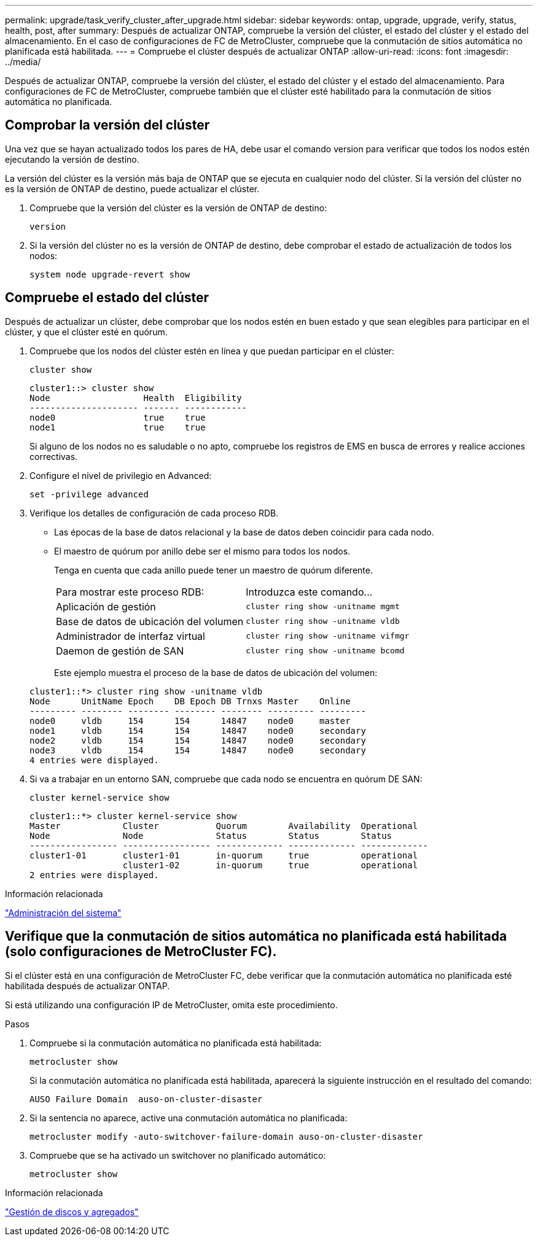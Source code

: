 ---
permalink: upgrade/task_verify_cluster_after_upgrade.html 
sidebar: sidebar 
keywords: ontap, upgrade, upgrade, verify, status, health, post, after 
summary: Después de actualizar ONTAP, compruebe la versión del clúster, el estado del clúster y el estado del almacenamiento.  En el caso de configuraciones de FC de MetroCluster, compruebe que la conmutación de sitios automática no planificada está habilitada. 
---
= Compruebe el clúster después de actualizar ONTAP
:allow-uri-read: 
:icons: font
:imagesdir: ../media/


[role="lead"]
Después de actualizar ONTAP, compruebe la versión del clúster, el estado del clúster y el estado del almacenamiento.  Para configuraciones de FC de MetroCluster, compruebe también que el clúster esté habilitado para la conmutación de sitios automática no planificada.



== Comprobar la versión del clúster

Una vez que se hayan actualizado todos los pares de HA, debe usar el comando version para verificar que todos los nodos estén ejecutando la versión de destino.

La versión del clúster es la versión más baja de ONTAP que se ejecuta en cualquier nodo del clúster. Si la versión del clúster no es la versión de ONTAP de destino, puede actualizar el clúster.

. Compruebe que la versión del clúster es la versión de ONTAP de destino:
+
[source, cli]
----
version
----
. Si la versión del clúster no es la versión de ONTAP de destino, debe comprobar el estado de actualización de todos los nodos:
+
[source, cli]
----
system node upgrade-revert show
----




== Compruebe el estado del clúster

Después de actualizar un clúster, debe comprobar que los nodos estén en buen estado y que sean elegibles para participar en el clúster, y que el clúster esté en quórum.

. Compruebe que los nodos del clúster estén en línea y que puedan participar en el clúster:
+
[source, cli]
----
cluster show
----
+
[listing]
----
cluster1::> cluster show
Node                  Health  Eligibility
--------------------- ------- ------------
node0                 true    true
node1                 true    true
----
+
Si alguno de los nodos no es saludable o no apto, compruebe los registros de EMS en busca de errores y realice acciones correctivas.

. Configure el nivel de privilegio en Advanced:
+
[source, cli]
----
set -privilege advanced
----
. Verifique los detalles de configuración de cada proceso RDB.
+
** Las épocas de la base de datos relacional y la base de datos deben coincidir para cada nodo.
** El maestro de quórum por anillo debe ser el mismo para todos los nodos.
+
Tenga en cuenta que cada anillo puede tener un maestro de quórum diferente.

+
|===


| Para mostrar este proceso RDB: | Introduzca este comando... 


 a| 
Aplicación de gestión
 a| 
`cluster ring show -unitname mgmt`



 a| 
Base de datos de ubicación del volumen
 a| 
`cluster ring show -unitname vldb`



 a| 
Administrador de interfaz virtual
 a| 
`cluster ring show -unitname vifmgr`



 a| 
Daemon de gestión de SAN
 a| 
`cluster ring show -unitname bcomd`

|===
+
Este ejemplo muestra el proceso de la base de datos de ubicación del volumen:



+
[listing]
----
cluster1::*> cluster ring show -unitname vldb
Node      UnitName Epoch    DB Epoch DB Trnxs Master    Online
--------- -------- -------- -------- -------- --------- ---------
node0     vldb     154      154      14847    node0     master
node1     vldb     154      154      14847    node0     secondary
node2     vldb     154      154      14847    node0     secondary
node3     vldb     154      154      14847    node0     secondary
4 entries were displayed.
----
. Si va a trabajar en un entorno SAN, compruebe que cada nodo se encuentra en quórum DE SAN:
+
[source, cli]
----
cluster kernel-service show
----
+
[listing]
----
cluster1::*> cluster kernel-service show
Master            Cluster           Quorum        Availability  Operational
Node              Node              Status        Status        Status
----------------- ----------------- ------------- ------------- -------------
cluster1-01       cluster1-01       in-quorum     true          operational
                  cluster1-02       in-quorum     true          operational
2 entries were displayed.
----


.Información relacionada
link:../system-admin/index.html["Administración del sistema"]



== Verifique que la conmutación de sitios automática no planificada está habilitada (solo configuraciones de MetroCluster FC).

Si el clúster está en una configuración de MetroCluster FC, debe verificar que la conmutación automática no planificada esté habilitada después de actualizar ONTAP.

Si está utilizando una configuración IP de MetroCluster, omita este procedimiento.

.Pasos
. Compruebe si la conmutación automática no planificada está habilitada:
+
[source, cli]
----
metrocluster show
----
+
Si la conmutación automática no planificada está habilitada, aparecerá la siguiente instrucción en el resultado del comando:

+
[listing]
----
AUSO Failure Domain  auso-on-cluster-disaster
----
. Si la sentencia no aparece, active una conmutación automática no planificada:
+
[source, cli]
----
metrocluster modify -auto-switchover-failure-domain auso-on-cluster-disaster
----
. Compruebe que se ha activado un switchover no planificado automático:
+
[source, cli]
----
metrocluster show
----


.Información relacionada
link:../disks-aggregates/index.html["Gestión de discos y agregados"]
